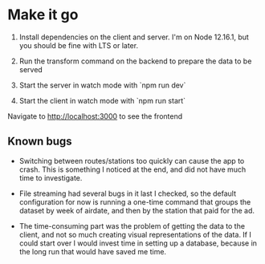 * Make it go

1. Install dependencies on the client and server. I'm on Node
   12.16.1, but you should be fine with LTS or later.
2. Run the transform command on the backend to prepare the data to be served

3. Start the server in watch mode with `npm run dev`

4. Start the client in watch mode with `npm run start`

Navigate to http://localhost:3000 to see the frontend

** Known bugs

- Switching between routes/stations too quickly can cause the app to crash. This
  is something I noticed at the end, and did not have much time to investigate.
- File streaming had several bugs in it last I checked, so the default
  configuration for now is running a one-time command that groups the dataset by
  week of airdate, and then by the station that paid for the ad.

- The time-consuming part was the problem of getting the data to the client, and not so
  much creating visual representations of the data. If I could start over I
  would invest time in setting up a database, because in the long run that would
  have saved me time.
